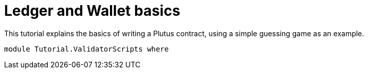 [#validator-scripts]
= Ledger and Wallet basics
ifndef::imagesdir[:imagesdir: ./images]

This tutorial explains the basics of writing a Plutus contract, using a
simple guessing game as an example.

[source,haskell]
----
module Tutorial.ValidatorScripts where
----
